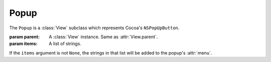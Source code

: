 Popup
=====

The ``Popup`` is a :class:`View` subclass which represents Cocoa's ``NSPopUpButton``.

.. class:: Popup(parent[, items=None])

    :param parent: A :class:`View` instance. Same as :attr:`View.parent`.
    :param items: A list of strings.
    
    If the ``items`` argument is not ``None``, the strings in that list will be added to the popup's
    :attr:`menu`.

    .. attribute:: menu
        
        :class:`Menu`. The menu that pops up when you click on the popup. You can manimulate that
        menu like you manipulate a normal menu (it's in fact, a normal menu).
    
    .. attribute:: pullsdown
    
        **Boolean**. Tells whether the poopup is of "Pull Down" style. Equivalent to
        ``[self pullsDown]``.
